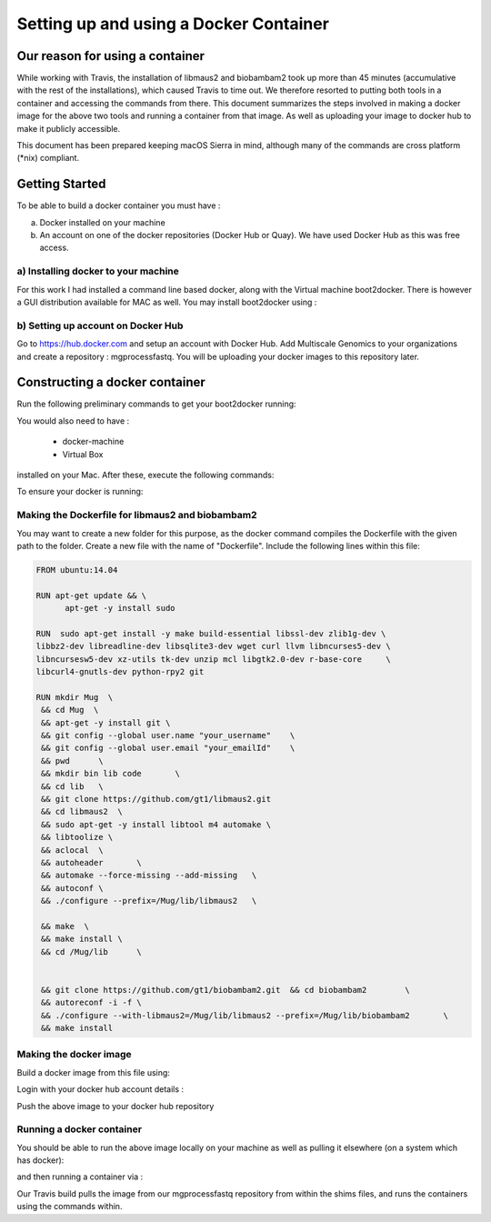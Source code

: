 .. See the NOTICE file distributed with this work for additional information
   regarding copyright ownership.

   Licensed under the Apache License, Version 2.0 (the "License");
   you may not use this file except in compliance with the License.
   You may obtain a copy of the License at

       http://www.apache.org/licenses/LICENSE-2.0

   Unless required by applicable law or agreed to in writing, software
   distributed under the License is distributed on an "AS IS" BASIS,
   WITHOUT WARRANTIES OR CONDITIONS OF ANY KIND, either express or implied.
   See the License for the specific language governing permissions and
   limitations under the License.

Setting up and using a Docker Container
=======================================


Our reason for using a container
--------------------------------

While working with Travis, the installation of libmaus2 and biobambam2 took up more than 45 minutes (accumulative with the rest of the installations), which caused Travis to time out. We therefore resorted to putting both tools in a container and accessing the commands from there. This document summarizes the steps involved in making a docker image for the above two tools and running a container from that image. As well as uploading your image to docker hub to make it publicly accessible.

This document has been prepared keeping macOS Sierra in mind, although many of the commands are cross platform (\*nix) compliant.


Getting Started
---------------

To be able to build a docker container you must have :

a) Docker installed on your machine
b) An account on one of the docker repositories (Docker Hub or Quay). We have used Docker Hub as this was free access.

a) Installing docker to your machine
^^^^^^^^^^^^^^^^^^^^^^^^^^^^^^^^^^^^

For this work I had installed a command line based docker, along with the Virtual machine boot2docker. There is however a GUI distribution available for MAC as well. You may install boot2docker using :

.. code-block:: none
   :linenos:

   brew install boot2docker

b) Setting up account on Docker Hub
^^^^^^^^^^^^^^^^^^^^^^^^^^^^^^^^^^^

Go to https://hub.docker.com and setup an account with Docker Hub. Add Multiscale Genomics to your organizations and create a repository : mgprocessfastq. You will be uploading your docker images to this repository later.

Constructing a docker container
-------------------------------

Run the following preliminary commands to get your boot2docker running:

.. code-block:: none
   :linenos:

   boot2docker up
   eval "$(boot2docker shellinit)"


You would also need to have :

   - docker-machine
   - Virtual Box


installed on your Mac. After these, execute the following commands:

.. code-block:: none
   :linenos:

   docker-machine create -d virtualbox dev
   eval $(docker-machine env dev)


To ensure your docker is running:

.. code-block:: none
   :linenos:

   docker

Making the Dockerfile for libmaus2 and biobambam2
^^^^^^^^^^^^^^^^^^^^^^^^^^^^^^^^^^^^^^^^^^^^^^^^^

You may want to create a new folder for this purpose, as the docker command
compiles the Dockerfile with the given path to the folder. Create a new file
with the name of "Dockerfile". Include the following lines within this file:

.. code-block:: none

   FROM ubuntu:14.04

   RUN apt-get update && \
         apt-get -y install sudo

   RUN  sudo apt-get install -y make build-essential libssl-dev zlib1g-dev \
   libbz2-dev libreadline-dev libsqlite3-dev wget curl llvm libncurses5-dev \
   libncursesw5-dev xz-utils tk-dev unzip mcl libgtk2.0-dev r-base-core     \
   libcurl4-gnutls-dev python-rpy2 git

   RUN mkdir Mug  \
    && cd Mug  \
    && apt-get -y install git \
    && git config --global user.name "your_username"	\
    && git config --global user.email "your_emailId"	\
    && pwd  	\
    && mkdir bin lib code 	\
    && cd lib	\
    && git clone https://github.com/gt1/libmaus2.git
    && cd libmaus2  \
    && sudo apt-get -y install libtool m4 automake \
    && libtoolize \
    && aclocal 	\
    && autoheader 	\
    && automake --force-missing --add-missing 	\
    && autoconf \
    && ./configure --prefix=/Mug/lib/libmaus2 	\

    && make  \
    && make install \
    && cd /Mug/lib 	\


    && git clone https://github.com/gt1/biobambam2.git 	&& cd biobambam2 	\
    && autoreconf -i -f	\
    && ./configure --with-libmaus2=/Mug/lib/libmaus2 --prefix=/Mug/lib/biobambam2	\
    && make install

Making the docker image
^^^^^^^^^^^^^^^^^^^^^^^

Build a docker image from this file using:

.. code-block:: none
   :linenos:

   cd /path/to/your/dockerfile
   docker build –t multiscalegenomics/mgprocessfastq/biobambamimage.

Login with your docker hub account details :

.. code-block:: none
   :linenos:

   docker login

Push the above image to your docker hub repository

.. code-block:: none
   :linenos:

   docker push multiscalegenomics/mgprocessfastq:biobambamimage


Running a docker container
^^^^^^^^^^^^^^^^^^^^^^^^^^

You should be able to run the above image locally on your machine as well as pulling it elsewhere (on a system which has docker):

.. code-block:: none
   :linenos:

   docker pull multiscalegenomics/mgprocessfastq:biobambamimage

and then running a container via :

.. code-block:: none
   :linenos:

   docker run --name name_you_want multiscalegenomics/mgprocessfastq:biobambamimage


Our Travis build pulls the image from our mgprocessfastq repository from within the shims files, and runs the containers using the commands within.




